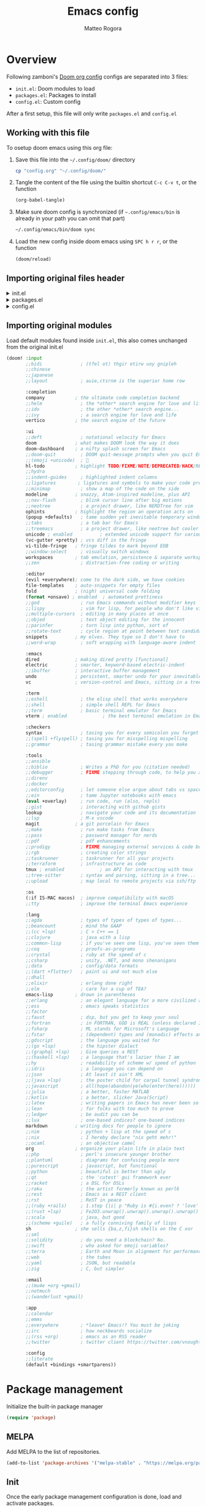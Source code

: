 :DOC-CONFIG:
#+STARTUP: hidestars
 # hide leading stars (easier to read)
#+STARTUP: fold
 # collapse content only
#+TAGS: TEMPORARY(t) BROKEN(b) DISABLED(d)
 # set tags <TAG_NAME>(<shortname>)
#+PROPERTY: header-args:emacs-lisp :tangle config.el
#+PROPERTY: header-args :mkdirp yes :comments no
 # Default tangle in config.el
:END:

#+title: Emacs config
#+email: matteo.rogora@live.it
#+author: Matteo Rogora

* Overview
Following zamboni's [[https://github.com/zzamboni/dot-doom/blob/master/doom.org][Doom org config]]
configs are separated into 3 files:
- =init.el=: Doom modules to load
- =packages.el=: Packages to install
- =config.el=: Custom config

After a first setup, this file will only write =packages.el= and =config.el=

** Working with this file
To osetup doom emacs using this org file:

1. Save this file into the =~/.config/doom/= directory
   #+begin_src sh :tangle no
     cp "config.org" "~/.config/doom/"
   #+end_src

2. Tangle the content of the file using the builtin shortcut =C-c C-v t=, or the function
   #+begin_src emacs-lisp :tangle no
     (org-babel-tangle)
   #+end_src

3. Make sure doom config is synchronized (if =~.config/emacs/bin= is already in your path you can omit that part)
   #+begin_src sh :tangle :no
     ~/.config/emacs/bin/doom sync
   #+end_src

4. Load the new config inside doom emacs using =SPC h r r=, or the function
   #+begin_src emacs-lisp :tangle no
     (doom/reload)
   #+end_src
** Importing original files header
#+html: <details><summary>init.el</summary>
#+begin_src emacs-lisp :tangle init.el
;;; init.el -*- lexical-binding: t; -*-

;; This file controls what Doom modules are enabled and what order they load
;; in. Remember to run 'doom sync' after modifying it!

;; NOTE Press 'SPC h d h' (or 'C-h d h' for non-vim users) to access Doom's
;;      documentation. There you'll find a link to Doom's Module Index where all
;;      of our modules are listed, including what flags they support.

;; NOTE Move your cursor over a module's name (or its flags) and press 'K' (or
;;      'C-c c k' for non-vim users) to view its documentation. This works on
;;      flags as well (those symbols that start with a plus).
;;
;;      Alternatively, press 'gd' (or 'C-c c d') on a module to browse its
;;      directory (for easy access to its source code).

#+end_src
#+html: </details>

#+html: <details><summary>packages.el</summary>
#+begin_src emacs-lisp :tangle packages.el
;; -*- no-byte-compile: t; -*-
;;; $DOOMDIR/packages.el

;; To install a package with Doom you must declare them here and run 'doom sync'
;; on the command line, then restart Emacs for the changes to take effect -- or
;; use 'M-x doom/reload'.


;; To install SOME-PACKAGE from MELPA, ELPA or emacsmirror:
;(package! some-package)

;; To install a package directly from a remote git repo, you must specify a
;; `:recipe'. You'll find documentation on what `:recipe' accepts here:
;; https://github.com/radian-software/straight.el#the-recipe-format
;(package! another-package
;  :recipe (:host github :repo "username/repo"))

;; If the package you are trying to install does not contain a PACKAGENAME.el
;; file, or is located in a subdirectory of the repo, you'll need to specify
;; `:files' in the `:recipe':
;(package! this-package
;  :recipe (:host github :repo "username/repo"
;           :files ("some-file.el" "src/lisp/*.el")))

;; If you'd like to disable a package included with Doom, you can do so here
;; with the `:disable' property:
;(package! builtin-package :disable t)

;; You can override the recipe of a built in package without having to specify
;; all the properties for `:recipe'. These will inherit the rest of its recipe
;; from Doom or MELPA/ELPA/Emacsmirror:
;(package! builtin-package :recipe (:nonrecursive t))
;(package! builtin-package-2 :recipe (:repo "myfork/package"))

;; Specify a `:branch' to install a package from a particular branch or tag.
;; This is required for some packages whose default branch isn't 'master' (which
;; our package manager can't deal with; see radian-software/straight.el#279)
;(package! builtin-package :recipe (:branch "develop"))

;; Use `:pin' to specify a particular commit to install.
;(package! builtin-package :pin "1a2b3c4d5e")


;; Doom's packages are pinned to a specific commit and updated from release to
;; release. The `unpin!' macro allows you to unpin single packages...
;(unpin! pinned-package)
;; ...or multiple packages
;(unpin! pinned-package another-pinned-package)
;; ...Or *all* packages (NOT RECOMMENDED; will likely break things)
;(unpin! t)
#+end_src
#+html: </details>

#+html: <details><summary>config.el</summary>
#+begin_src emacs-lisp :tangle config.el
;;; $DOOMDIR/config.el -*- lexical-binding: t; -*-

;; Place your private configuration here! Remember, you do not need to run 'doom
;; sync' after modifying this file!


;; Some functionality uses this to identify you, e.g. GPG configuration, email
;; clients, file templates and snippets. It is optional.
(setq user-full-name "Matteo Rogora"
      user-mail-address "matteo.rogora@live.it")

;; Doom exposes five (optional) variables for controlling fonts in Doom:
;;
;; - `doom-font' -- the primary font to use
;; - `doom-variable-pitch-font' -- a non-monospace font (where applicable)
;; - `doom-big-font' -- used for `doom-big-font-mode'; use this for
;;   presentations or streaming.
;; - `doom-unicode-font' -- for unicode glyphs
;; - `doom-serif-font' -- for the `fixed-pitch-serif' face
;;
;; See 'C-h v doom-font' for documentation and more examples of what they
;; accept. For example:
;;
;;(setq doom-font (font-spec :family "Fira Code" :size 12 :weight 'semi-light)
;;      doom-variable-pitch-font (font-spec :family "Fira Sans" :size 13))
;;
;; If you or Emacs can't find your font, use 'M-x describe-font' to look them
;; up, `M-x eval-region' to execute elisp code, and 'M-x doom/reload-font' to
;; refresh your font settings. If Emacs still can't find your font, it likely
;; wasn't installed correctly. Font issues are rarely Doom issues!

;; There are two ways to load a theme. Both assume the theme is installed and
;; available. You can either set `doom-theme' or manually load a theme with the
;; `load-theme' function. This is the default:
; (setq doom-theme 'doom-one) ; using catpuccin

;; This determines the style of line numbers in effect. If set to `nil', line
;; numbers are disabled. For relative line numbers, set this to `relative'.
(setq display-line-numbers-type t)

;; If you use `org' and don't want your org files in the default location below,
;; change `org-directory'. It must be set before org loads!
(setq org-directory "~/org/")


;; Whenever you reconfigure a package, make sure to wrap your config in an
;; `after!' block, otherwise Doom's defaults may override your settings. E.g.
;;
;;   (after! PACKAGE
;;     (setq x y))
;;
;; The exceptions to this rule:
;;
;;   - Setting file/directory variables (like `org-directory')
;;   - Setting variables which explicitly tell you to set them before their
;;     package is loaded (see 'C-h v VARIABLE' to look up their documentation).
;;   - Setting doom variables (which start with 'doom-' or '+').
;;
;; Here are some additional functions/macros that will help you configure Doom.
;;
;; - `load!' for loading external *.el files relative to this one
;; - `use-package!' for configuring packages
;; - `after!' for running code after a package has loaded
;; - `add-load-path!' for adding directories to the `load-path', relative to
;;   this file. Emacs searches the `load-path' when you load packages with
;;   `require' or `use-package'.
;; - `map!' for binding new keys
;;
;; To get information about any of these functions/macros, move the cursor over
;; the highlighted symbol at press 'K' (non-evil users must press 'C-c c k').
;; This will open documentation for it, including demos of how they are used.
;; Alternatively, use `C-h o' to look up a symbol (functions, variables, faces,
;; etc).
;;
;; You can also try 'gd' (or 'C-c c d') to jump to their definition and see how
;; they are implemented.
#+end_src
#+html: </details>

** Importing original modules
Load default modules found inside =init.el=, this also comes unchanged from the original init.el

#+begin_src emacs-lisp :tangle init.el
(doom! :input
       ;;bidi              ; (tfel ot) thgir etirw uoy gnipleh
       ;;chinese
       ;;japanese
       ;;layout            ; auie,ctsrnm is the superior home row

       :completion
       company           ; the ultimate code completion backend
       ;;helm              ; the *other* search engine for love and life
       ;;ido               ; the other *other* search engine...
       ;;ivy               ; a search engine for love and life
       vertico           ; the search engine of the future

       :ui
       ;;deft              ; notational velocity for Emacs
       doom              ; what makes DOOM look the way it does
       doom-dashboard    ; a nifty splash screen for Emacs
       ;;doom-quit         ; DOOM quit-message prompts when you quit Emacs
       ;;(emoji +unicode)  ; 🙂
       hl-todo           ; highlight TODO/FIXME/NOTE/DEPRECATED/HACK/REVIEW
       ;;hydra
       ;;indent-guides     ; highlighted indent columns
       ;;ligatures        ; ligatures and symbols to make your code pretty again
       ;;minimap           ; show a map of the code on the side
       modeline          ; snazzy, Atom-inspired modeline, plus API
       ;;nav-flash         ; blink cursor line after big motions
       ;;neotree           ; a project drawer, like NERDTree for vim
       ophints           ; highlight the region an operation acts on
       (popup +defaults)   ; tame sudden yet inevitable temporary windows
       ;;tabs              ; a tab bar for Emacs
       ;;treemacs          ; a project drawer, like neotree but cooler
       unicode ; enabled          ; extended unicode support for various languages
       (vc-gutter +pretty) ; vcs diff in the fringe
       vi-tilde-fringe   ; fringe tildes to mark beyond EOB
       ;;window-select     ; visually switch windows
       workspaces        ; tab emulation, persistence & separate workspaces
       ;;zen               ; distraction-free coding or writing

       :editor
       (evil +everywhere); come to the dark side, we have cookies
       file-templates    ; auto-snippets for empty files
       fold              ; (nigh) universal code folding
       (format +onsave) ; enabled  ; automated prettiness
       ;;god               ; run Emacs commands without modifier keys
       ;;lispy             ; vim for lisp, for people who don't like vim
       ;;multiple-cursors  ; editing in many places at once
       ;;objed             ; text object editing for the innocent
       ;;parinfer          ; turn lisp into python, sort of
       ;;rotate-text       ; cycle region at point between text candidates
       snippets          ; my elves. They type so I don't have to
       ;;word-wrap         ; soft wrapping with language-aware indent

       :emacs
       dired             ; making dired pretty [functional]
       electric          ; smarter, keyword-based electric-indent
       ;;ibuffer         ; interactive buffer management
       undo              ; persistent, smarter undo for your inevitable mistakes
       vc                ; version-control and Emacs, sitting in a tree

       :term
       ;;eshell            ; the elisp shell that works everywhere
       ;;shell             ; simple shell REPL for Emacs
       ;;term              ; basic terminal emulator for Emacs
       vterm ; enabled             ; the best terminal emulation in Emacs

       :checkers
       syntax              ; tasing you for every semicolon you forget
       ;;(spell +flyspell) ; tasing you for misspelling mispelling
       ;;grammar           ; tasing grammar mistake every you make

       :tools
       ;;ansible
       ;;biblio            ; Writes a PhD for you (citation needed)
       ;;debugger          ; FIXME stepping through code, to help you add bugs
       ;;direnv
       ;;docker
       ;;editorconfig      ; let someone else argue about tabs vs spaces
       ;;ein               ; tame Jupyter notebooks with emacs
       (eval +overlay)     ; run code, run (also, repls)
       ;;gist              ; interacting with github gists
       lookup              ; navigate your code and its documentation
       ;;lsp               ; M-x vscode
       magit             ; a git porcelain for Emacs
       ;;make              ; run make tasks from Emacs
       ;;pass              ; password manager for nerds
       ;;pdf               ; pdf enhancements
       ;;prodigy           ; FIXME managing external services & code builders
       ;;rgb               ; creating color strings
       ;;taskrunner        ; taskrunner for all your projects
       ;;terraform         ; infrastructure as code
       tmux ; enabled             ; an API for interacting with tmux
       ;;tree-sitter       ; syntax and parsing, sitting in a tree...
       ;;upload            ; map local to remote projects via ssh/ftp

       :os
       (:if IS-MAC macos)  ; improve compatibility with macOS
       ;;tty               ; improve the terminal Emacs experience

       :lang
       ;;agda              ; types of types of types of types...
       ;;beancount         ; mind the GAAP
       ;;(cc +lsp)         ; C > C++ == 1
       ;;clojure           ; java with a lisp
       ;;common-lisp       ; if you've seen one lisp, you've seen them all
       ;;coq               ; proofs-as-programs
       ;;crystal           ; ruby at the speed of c
       ;;csharp            ; unity, .NET, and mono shenanigans
       ;;data              ; config/data formats
       ;;(dart +flutter)   ; paint ui and not much else
       ;;dhall
       ;;elixir            ; erlang done right
       ;;elm               ; care for a cup of TEA?
       emacs-lisp        ; drown in parentheses
       ;;erlang            ; an elegant language for a more civilized age
       ;;ess               ; emacs speaks statistics
       ;;factor
       ;;faust             ; dsp, but you get to keep your soul
       ;;fortran           ; in FORTRAN, GOD is REAL (unless declared INTEGER)
       ;;fsharp            ; ML stands for Microsoft's Language
       ;;fstar             ; (dependent) types and (monadic) effects and Z3
       ;;gdscript          ; the language you waited for
       ;;(go +lsp)         ; the hipster dialect
       ;;(graphql +lsp)    ; Give queries a REST
       ;;(haskell +lsp)    ; a language that's lazier than I am
       ;;hy                ; readability of scheme w/ speed of python
       ;;idris             ; a language you can depend on
       ;;json              ; At least it ain't XML
       ;;(java +lsp)       ; the poster child for carpal tunnel syndrome
       ;;javascript        ; all(hope(abandon(ye(who(enter(here))))))
       ;;julia             ; a better, faster MATLAB
       ;;kotlin            ; a better, slicker Java(Script)
       ;;latex             ; writing papers in Emacs has never been so fun
       ;;lean              ; for folks with too much to prove
       ;;ledger            ; be audit you can be
       ;;lua               ; one-based indices? one-based indices
       markdown          ; writing docs for people to ignore
       ;;nim               ; python + lisp at the speed of c
       ;;nix               ; I hereby declare "nix geht mehr!"
       ;;ocaml             ; an objective camel
       org               ; organize your plain life in plain text
       ;;php               ; perl's insecure younger brother
       ;;plantuml          ; diagrams for confusing people more
       ;;purescript        ; javascript, but functional
       ;;python            ; beautiful is better than ugly
       ;;qt                ; the 'cutest' gui framework ever
       ;;racket            ; a DSL for DSLs
       ;;raku              ; the artist formerly known as perl6
       ;;rest              ; Emacs as a REST client
       ;;rst               ; ReST in peace
       ;;(ruby +rails)     ; 1.step {|i| p "Ruby is #{i.even? ? 'love' : 'life'}"}
       ;;(rust +lsp)       ; Fe2O3.unwrap().unwrap().unwrap().unwrap()
       ;;scala             ; java, but good
       ;;(scheme +guile)   ; a fully conniving family of lisps
       sh                ; she sells {ba,z,fi}sh shells on the C xor
       ;;sml
       ;;solidity          ; do you need a blockchain? No.
       ;;swift             ; who asked for emoji variables?
       ;;terra             ; Earth and Moon in alignment for performance.
       ;;web               ; the tubes
       ;;yaml              ; JSON, but readable
       ;;zig               ; C, but simpler

       :email
       ;;(mu4e +org +gmail)
       ;;notmuch
       ;;(wanderlust +gmail)

       :app
       ;;calendar
       ;;emms
       ;;everywhere        ; *leave* Emacs!? You must be joking
       ;;irc               ; how neckbeards socialize
       ;;(rss +org)        ; emacs as an RSS reader
       ;;twitter           ; twitter client https://twitter.com/vnought

       :config
       ;;literate
       (default +bindings +smartparens))
#+end_src

* Package management
Initialize the built-in package manager
#+begin_src emacs-lisp :tangle packages.el
  (require 'package)
#+end_src

** MELPA
   Add MELPA to the list of repositories.
#+begin_src emacs-lisp :tangle packages.el
  (add-to-list 'package-archives '("melpa-stable" . "https://melpa.org/packages/"))
#+end_src

** Init
Once the early package management configuration is done, load and activate packages.
#+begin_src emacs-lisp :tangle packages.el 
  (package-initialize)
#+end_src

** use-package
Ensure that [[https://github.com/jwiegley/use-package][use-package]] is installed.

#+begin_src emacs-lisp :tangle packages.el
  (unless (package-installed-p 'use-package)
    (package-refresh-contents)
    (package-install 'use-package))
#+end_src

And make absolutely sure that it is evaluated, even if this file gets compiled (read the [[help:eval-when-compile][manual page]] for more information).

#+begin_src emacs-lisp :tangle packages.el
  (eval-when-compile
    (require 'use-package))
#+end_src

* Packages
** Company

Setup Company for coding suggestion

#+begin_src emacs-lisp :tangle packages.el
  (package! company)
#+end_src

Also set commands to select and confirm suggestion

#+begin_src emacs-lisp :tangle config.el
  (use-package company
  :bind
  (:map company-active-map
              ("C-n". company-select-next)
              ("C-p". company-select-previous)
              ("M-<". company-select-first)
              ("M->". company-select-last))
  (:map company-mode-map
        ("<tab>". tab-indent-or-complete)
        ("TAB". tab-indent-or-complete)))
#+end_src

** YASnippet
Install YASnippet to define custom snippets (mostly emacs-lisp block)

#+begin_src emacs-lisp :tangle packages.el
  (package! yasnippet)
#+end_src

#+begin_src emacs-lisp :tangle config.el
  (use-package yasnippet
      :config
    (yas-reload-all)
    (add-hook 'prog-mode-hook 'yas-minor-mode)
    (add-hook 'text-mode-hook 'yas-minor-mode))
#+end_src
** Other funny config for company and YASnippet

#+begin_src emacs-lisp :tangle config.el
  (defun company-yasnippet-or-completion ()
    (interactive)
    (or (do-yas-expand)
        (company-complete-common)))

  (defun check-expansion ()
    (save-excursion
      (if (looking-at "\\_>") t
        (backward-char 1)
        (if (looking-at "\\.") t
          (backward-char 1)
          (if (looking-at "::") t nil)))))

  (defun do-yas-expand ()
    (let ((yas/fallback-behavior 'return-nil))
      (yas/expand)))

  (defun tab-indent-or-complete ()
    (interactive)
    (if (minibufferp)
        (minibuffer-complete)
      (if (or (not yas/minor-mode)
              (null (do-yas-expand)))
          (if (check-expansion)
              (company-complete-common)
            (indent-for-tab-command)))))
#+end_src

** Programming support
*** lsp-mode

Setup lsp-mode, for now only used to work with rust-analyzer

#+begin_src emacs-lisp :tangle packages.el
  (package! lsp-mode)
#+end_src

Run clippy on save

#+begin_src emacs-lisp :tangle config.el
  (use-package lsp-mode
    :commands lsp
    :custom
    ;; what to use when checking on-save. "check" is default, I prefer clippy
    (lsp-rust-analyzer-cargo-watch-command "clippy")
    (lsp-eldoc-render-all t)
    (lsp-idle-delay 0.6)
    ;; This controls the overlays that display type and other hints inline. Enable
    ;; / disable as you prefer. Well require a `lsp-workspace-restart' to have an
    ;; effect on open projects.
    (lsp-rust-analyzer-server-display-inlay-hints t)
    (lsp-rust-analyzer-display-lifetime-elision-hints-enable "skip_trivial")
    (lsp-rust-analyzer-display-chaining-hints t)
    (lsp-rust-analyzer-display-lifetime-elision-hints-use-parameter-names nil)
    (lsp-rust-analyzer-display-closure-return-type-hints t)
    (lsp-rust-analyzer-display-parameter-hints nil)
    (lsp-rust-analyzer-display-reborrow-hints nil)
    :config
      (add-hook 'lsp-mode-hook 'lsp-ui-mode))
#+end_src
*** lsp-ui

Shows interpretation of every line and types on the side

#+begin_src emacs-lisp :tangle packages.el
  (package! lsp-ui)
#+end_src

#+begin_src emacs-lisp :tangle config.el
  (use-package lsp-ui
    :commands lsp-ui-mode
    :custom
    (lsp-ui-peek-always-show t)
    (lsp-ui-sideline-show-hover t)
    (lsp-ui-doc-enable nil))
#+end_src
*** flyckeck

Underline errors and show error message when hover

#+begin_src emacs-lisp :tangle packages.el
  (package! flycheck)
#+end_src

#+begin_src emacs-lisp :tangle config.el
  (use-package flycheck)
#+end_src
*** rust
Following Krahn's [[https://github.com/rksm/emacs-rust-config][emacs-rust-config]]

**** rustic

Install package

#+begin_src emacs-lisp :tangle packages.el
  (package! rustic)
#+end_src

And set basic keybinding

#+begin_src emacs-lisp :tangle config.el
  (use-package rustic
      :bind (:map rustic-mode-map
                ("M-j" . lsp-ui-imenu)
                ("M-?" . lsp-find-references)
                ("C-c C-c l" . flycheck-list-errors)
                ("C-c C-c a" . lsp-execute-code-action)
                ("C-c C-c r" . lsp-rename)
                ("C-c C-c q" . lsp-workspace-restart)
                ("C-c C-c Q" . lsp-workspace-shutdown)
                ("C-c C-c s" . lsp-rust-analyzer-status)
                ("C-c C-c e" . lsp-rust-analyzer-expand-macro)
                ("C-c C-c d" . dap-hydra)
                ("C-c C-c h" . lsp-ui-doc-glance))
    :config
    ;; uncomment for less flashiness
    ;; (setq lsp-eldoc-hook nil)
    ;; (setq lsp-enable-symbol-highlighting nil)
    ;; (setq lsp-signature-auto-activate nil)

    ;; comment to disable rustfmt on save
    (add-hook 'rustic-mode-hook 'rk/rustic-mode-hook))
#+end_src
**** rustic-mode-hook

Add hook to rustic-mode to auto save on exit, visit [[https://github.com/brotzeit/rustic/issues/253][the relative issue]] to know more

#+begin_src emacs-lisp :tangle conifig.el
  (defun rk/rustic-mode-hook ()
    ;; so that run C-c C-c C-r works without having to confirm, but don't try to
    ;; save rust buffers that are not file visiting. Once
    ;; https://github.com/brotzeit/rustic/issues/253 has been resolved this should
    ;; no longer be necessary.
    (when buffer-file-name
      (setq-local buffer-save-without-query t))
    (add-hook 'before-save-hook 'lsp-format-buffer nil t))
#+end_src

* Modes
Ensure certain modes are installed
** toml-mode
#+begin_src emacs-lisp :tangle packages.el
  (package! toml-mode)
#+end_src
** rust-mode

#+begin_src emacs-lisp :tangle packages.el
  (package! rust-mode)
#+end_src
** dap-mode
Used to debug rust code

#+begin_src emacs-lisp :tangle packages.el
  (package! dap-mode)
#+end_src
* Custom config
** Relative line numbers
I use relative line numbers since they are much easier to work with when doing copy-paste in evil-mode

#+begin_src emacs-lisp :tangle config.el
  (setq display-line-numbers-type 'relative)
  (global-display-line-numbers-mode)
#+end_src

** Visual config
*** JetBrainsMono Nerd Font
This is the font I use system-wide, use it in emacs too to make everything coherent

#+begin_src emacs-lisp :tangle config.el
  (setq doom-font (font-spec :family "JetBrainsMono Nerd Font" :size 12))
#+end_src
** Custom snippets
*** code_block emacs-lisp
Set YASnippet to autosuggest code block for emacs

#+begin_src emacs-lisp :tangle config.el
  (yas-define-snippets 'org-mode
    '(("eml" "#+begin_src emacs-lisp :tangle $1.el\n  $2\n#+end_src" "emacs-lisp")))
#+end_src

** Keybinding
*** org-agenda
**** Quick open agenda-view menu

Quick agenda-view opening with =C-c a=

#+begin_src emacs-lisp :tangle config.el
  (define-key global-map "\C-ca" 'org-agenda)
#+end_src
**** Open org-agenda main file

The main file is an org file named =<current_year>.org=, inside the =~/org/agenda/=

#+begin_src emacs-lisp :tangle config.el
  (defun org-agenda-file-current ()
      "Open the current agenda file <year>.org"
      (interactive)
      (find-file (concat
                  "~/org/agenda/"
                  (format-time-string "%Y")
                  ".org")))
#+end_src

Add a keybinding to quickly open it with =C-c s=, mnemonically it sucks, but =s= is close to =a= on the keyboard

#+begin_src emacs-lisp :tangle config.el
  (define-key global-map "\C-cs" 'org-agenda-file-current)
#+end_src
*** emacs config

Define the function to open config file, just to have its name appear into doom menu

#+begin_src emacs-lisp :tangle config.el
  (defun org-config ()
    "Open the default org config file"
    (interactive)
    (find-file "~/.config/doom/config.org"))
#+end_src

Open doom =config.org= (this file) with =C-c c=

#+begin_src emacs-lisp :tangle config.el
  (define-key global-map "\C-cc" 'org-config)
#+end_src
*** vterm

open vterm buffer with =C-c v=

#+begin_src emacs-lisp :tangle config.el
  (define-key global-map "\C-cv" 'vterm)
#+end_src

** Org agenda directory

Set the path for the org-agenda files

#+begin_src emacs-lisp :tangle config.el
  (setq
    org-agenda-files '("~/org/agenda"))
#+end_src
